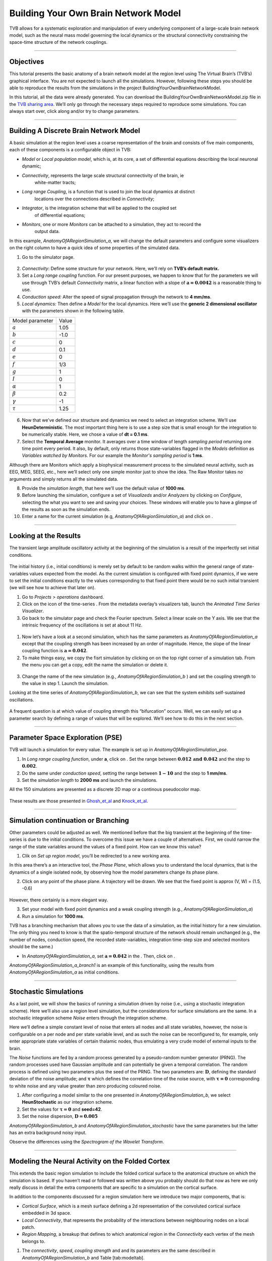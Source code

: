 .. _tutorial_1_BuildingYourOwnBrainNetworkModel:

=====================================
Building Your Own Brain Network Model
=====================================


TVB allows for a systematic exploration and manipulation of every underlying
component of a large-scale brain network model, such as the neural mass model
governing the local dynamics or the structural connectivity constraining the
space-time structure of the network couplings.

-------------------

Objectives
----------

This tutorial presents the basic anatomy of a brain network model at the region
level using The Virtual Brain’s (TVB’s) graphical interface. You are not
expected to launch all the simulations. However, following these steps you
should be able to reproduce the results from the simulations in the project
BuildingYourOwnBrainNetworkModel.

In this tutorial, all the data were already generated. You can download the 
BuildingYourOwnBrainNetworkModel.zip file in the `TVB sharing area
<http://www.thevirtualbrain.org/tvb/zwei/client-area/public>`_. We’ll only go through
the necessary steps required to reproduce some simulations. You can always
start over, click along and/or try to change parameters.


-------------------

Building A Discrete Brain Network Model
---------------------------------------

A basic simulation at the region level uses a coarse representation of the
brain and consists of five main components, each of these components is a
configurable object in TVB:

- *Model*  or *Local population model*, which is, at its core, a set of
  differential equations describing the local neuronal dynamic;

- *Connectivity*, represents the large scale structural connectivity of the brain, ie
   white-matter tracts;

- *Long range Coupling*, is a function that is used to join the local dynamics at distinct
   locations over the connections described in *Connectivity*;

- *Integrator*, is the integration scheme that will be applied to the coupled set
   of differential equations;

- *Monitors*, one or more *Monitors* can be attached to a simulation, they act to record the
   output data.


In this example, *AnatomyOfARegionSimulation\_a*, we will change the
default parameters and configure some visualizers on the right column to
have a quick idea of some properties of the simulated data.

1. Go to the simulator page.

.. figure:: figures/BuildingYourOwnBrainNetworkModel_SimulatorArea.png
   :alt: TVB’s Simulator page
   :scale: 30%


2. *Connectivity*: Define some structure for your network. Here, we’ll rely on **TVB’s
   default matrix.**

3. Set a *Long range coupling* function. For our present purposes, we happen to know that for
   the parameters we will use through TVB’s default *Connectivity* matrix, a linear
   function with a slope of :math:`\mathbf{a=0.0042}` is a reasonable
   thing to use.

4. *Conduction speed:* Alter the speed of signal propagation through the network to **4 mm/ms**.

5. *Local dynamics:* Then define a *Model* for the local dynamics. Here we’ll use the **generic 2
   dimensional oscillator**  with the parameters shown in the following table.

=================   =======
Model parameter     Value
-----------------   -------
  :math:`a`         1.05
  :math:`b`         -1.0
  :math:`c`         0
  :math:`d`         0.1
  :math:`e`         0
  :math:`f`         1/3
  :math:`g`         1
  :math:`I`         0
  :math:`\alpha`    1
  :math:`\beta`     0.2
  :math:`\gamma`    -1
  :math:`\tau`      1.25
=================   =======

.. figure:: figures/BuildingYourOwnBrainNetworkModel_Model.png
   :alt: Selecting a Model
   :scale: 30% 


6. Now that we’ve defined our structure and dynamics we need to select
   an integration scheme. We’ll use **HeunDeterministic**. The most
   important thing here is to use a step size that is small enough for
   the integration to be numerically stable. Here, we chose a value of
   **dt = 0.1 ms**.

7. Select the **Temporal Average** monitor. It averages over a time window of
   length *sampling period* returning one time point every period. It also, by
   default, only returns those state-variables flagged in the *Models*
   definition as *Variables watched by Monitors*. For our example the
   *Monitor's sampling period* is **1 ms**.

Although there are Monitors which apply a biophysical measurement
process to the simulated neural activity, such as EEG, MEG, SEEG, etc.,
here we’ll select only one simple monitor just to show the idea. The Raw
Monitor takes no arguments and simply returns all the simulated data.

8. Provide the *simulation length*, that here we’ll use the default value of **1000 ms**.

9. Before launching the simulation, configure a set of *Visualizeds* and/or
   *Analyzers* by clicking on *Configure*, selecting the what you want to see
   and saving your choices. These windows will enable you to have a glimpse of
   the results as soon as the simulation ends.

10. Enter a name for the current simulation (e.g,
    *AnatomyOfARegionSimulation\_a*) and click on |arrow|.


-------------------

Looking at the Results
----------------------

The transient large amplitude oscillatory activity at the beginning of the
simulation is a result of the imperfectly set initial conditions.

.. figure:: figures/BuildingYourOwnBrainNetworkModel_AnimatedTimeSeries.png
   :alt: Time-series from *AnatomyOfARegionSimulation\_a*
   :scale: 30% 

The initial history (i.e., initial conditions) is merely set by default to be
random walks within the general range of state-variables values expected from
the model. As the current simulation is configured with fixed point dynamics,
if we were to set the initial conditions exactly to the values corresponding to
that fixed point there would be no such initial transient (we will see how to
achieve that later on).

#. Go to *Projects > operations* dashboard.

#. Click on the icon of the time-series |tr|. From the metadata
   overlay’s visualizers tab, launch the *Animated Time Series Visualizer*.

#. Go back to the simulator page and check the Fourier spectrum. Select
   a linear scale on the Y axis. We see that the intrinsic frequency of
   the oscillations is set at about 11 Hz.

.. figure:: figures/BuildingYourOwnBrainNetworkModel_Fourier.png
   :alt: Fourier spectra of the time-series from *AnatomyOfARegionSimulation\_a*
   :scale: 30% 



#. Now let’s have a look at a second simulation, which has the same
   parameters as *AnatomyOfARegionSimulation\_a* except that the
   coupling strength has been increased by an order of magnitude. Hence,
   the slope of the linear coupling function is
   :math:`\mathbf{a=0.042}`.

#. To make things easy, we copy the fisrt simulation by clicking on |pen| on the top right
   corner of a simulation tab. From the menu you can get a copy, edit
   the name the simulation or delete it. 

.. figure:: figures/BuildingYourOwnBrainNetworkModel_CopyASimulation.png
   :scale: 80% 

3. Change the name of the new simulation (e.g.,
   *AnatomyOfARegionSimulation\_b* ) and set the coupling strength to
   the value in step 1. Launch the simulation.

Looking at the time series of *AnatomyOfARegionSimulation\_b*, we can
see that the system exhibits self-sustained oscillations.

.. figure:: figures/BuildingYourOwnBrainNetworkModel_AnimatedTimeSeriesOscillatory.png
   :alt: Time-series from *AnatomyOfARegionSimulation\_b*
   :scale: 60% 


A frequent question is at which value of coupling strength this
“bifurcation” occurs. Well, we can easily set up a parameter search by
defining a range of values that will be explored. We’ll see how to do
this in the next section.

-------------------

Parameter Space Exploration (PSE)
---------------------------------

TVB will launch a simulation for every value. The example is set up in
*AnatomyOfARegionSimulation\_pse*.

#. In *Long range coupling function*, under **a**, click on |expand|. Set the range between
   :math:`\mathbf{0.012 \text{ and } 0.042}` and the step to
   :math:`\mathbf{0.002}`.

#. Do the same under *conduction speed*, setting the range between :math:`\mathbf{1-10}`
   and the step to **1 mm/ms**.

#. Set the *simulation length* to **2000 ms** and launch the simulations.


All the 150 simulations are presented as a discrete 2D map or a continous
pseudocolor map.

.. figure:: figures/BuildingYourOwnBrainNetworkModel_PSEDiscrete.png
   :scale: 40% 

.. figure:: figures/BuildingYourOwnBrainNetworkModel_PSEContinuous.png
   :scale: 40% 

These results are those presented in Ghosh_et_al_ and Knock_et_al_.

-------------------

Simulation continuation or Branching
------------------------------------

Other parameters could be adjusted as well. We mentioned before that the big
transient at the beginning of the time-series is due to the initial conditions.
To overcome this issue we have a couple of alternatives. First, we could narrow
the range of the state variables around the values of a fixed point. How can we
know this value?

#. Clik on *Set up region model*, you’ll be redirected to a new working area.

In this area there’s a an interactive tool, the *Phase Plane*, which allows you to
understand the local dynamics, that is the dynamics of a single isolated
node, by observing how the model parameters change its phase plane. 

2. Click on any point of the phase plane. A trajectory will be drawn. We
   see that the fixed point is approx (V, W) = (1.5, -0.6)

.. figure:: figures/BuildingYourOwnBrainNetworkModel_PhasePlane.png
   :scale: 40% 

However, there certainly is a more elegant way.

3. Set your model with fixed point dynamics and a weak coupling strength
   (e.g., *AnatomyOfARegionSimulation\_a*)

4. Run a simulation for **1000 ms**.

TVB has a branching mechanism that allows you to use the data of a
simulation, as the initial history for a new simulation. The only thing
you need to know is that the spatio-temporal structure of the network
should remain unchanged (e.g., the number of nodes, conduction speed,
the recorded state-variables, integration time-step size and selected
monitors should be the same.)

-  In *AnatomyOfARegionSimulation\_a*, set :math:`\mathbf{a=0.042}` in
   the . Then, click on |branch|.

*AnatomyOfARegionSimulation\_a\_branch1* is an example of this
functionality, using the results from *AnatomyOfARegionSimulation\_a* as
initial conditions.

-------------------

Stochastic Simulations
----------------------

As a last point, we will show the basics of running a simulation driven
by noise (i.e., using a stochastic integration scheme). Here we’ll also
use a region level simulation, but the considerations for surface
simulations are the same. In a stochastic integration scheme *Noise* enters
through the integration scheme.

Here we’ll define a simple constant level of noise that enters all nodes
and all state variables, however, the noise is configurable on a per
node and per state variable level, and as such the noise can be
reconfigured to, for example, only enter appropriate state variables of
certain thalamic nodes, thus emulating a very crude model of external
inputs to the brain.

The *Noise* functions are fed by a random process generated by a pseudo-random
number generator (PRNG). The random processes used have Gaussian
amplitude and can potentially be given a temporal correlation. The
random process is defined using two parameters plus the seed of the
PRNG. The two parameters are: :math:`\mathbf{D}`, defining the standard
deviation of the noise amplitude; and :math:`\boldsymbol{\tau}` which
defines the correlation time of the noise source, with
:math:`\boldsymbol{\tau = 0}` corresponding to white noise and any value
greater than zero producing coloured noise.


1. After configuring a model similar to the one presented in
   *AnatomyOfARegionSimulation\_b*, we select **HeunStochastic** as our
   integration scheme.

2. Set the values for :math:`\boldsymbol{\tau=0}` and **seed=42**.

3. Set the noise dispersion, :math:`\mathbf{D=0.005}`

*AnatomyOfARegionSimulation\_b* and
*AnatomyOfARegionSimulation\_stochastic* have the same parameters but
the latter has an extra background noisy input.

Observe the differences using the *Spectrogram of the Wavelet Transform*.

.. figure:: figures/BuildingYourOwnBrainNetworkModel_WaveletDeterministic.png
   :scale: 40% 

.. figure:: figures/BuildingYourOwnBrainNetworkModel_WaveletStochastic.png
   :scale: 40% 


-------------------

Modeling the Neural Activity on the Folded Cortex
--------------------------------------------------

This extends the basic region simulation to include the folded cortical
surface to the anatomical structure on which the simulation is based. If
you haven’t read or followed was written above you probably should do
that now as here we only really discuss in detail the extra components
that are specific to a simulation on the cortical surface.

In addition to the components discussed for a region simulation here we
introduce two major components, that is:

-  *Cortical Surface*, which is a mesh surface defining a 2d representation of the
   convoluted cortical surface embedded in 3d space.

-  *Local Connectivity*, that represents the probability of the interactions between
   neighbouring nodes on a local patch.

-  *Region Mapping*, a breakup that defines to which anatomical region in the *Connectivity* each
   vertex of the mesh belongs to.

#. The *connectivity*, *speed*, *coupling strength* and and its parameters are the same described in
   *AnatomyOfARegionSimulation\_b* and Table [tab:modeltab].

#. Select the **TVB’s default Cortical Surface**, which has 16384 nodes.

#. We rely on **TVB’s default Local Connectivity**.

#. Rescale the *Local Connectivity* with *Local coupling strength* equal to :math:`\mathbf{0.1}`.

#. For the integration we’ll use **HeunDeterministic**. Here,
   integration time step size is the default:
   :math:`\mathbf{dt=0.1220703125}`\ **ms**.

The first significant thing to note about surface simulations is that *Monitors*
certain make a lot more sense in this context than they do at the region
level, and so we’ll introduce a couple new *Monitors* here.


6. The first of these new *Monitors* is called **SpatialAverage**. To select
   several monitors press the key Command or Control while you select
   them.

7. The second of these new monitors, which is an instantiation of a
   biophysical measurement process, is called **EEG**. The third will be
   the **Temporal Average**.

8. The *Monitors period* is left with the default value **1.953125 ms** which is equivalent to a
   sampling frequency of 256 Hz.

9. Lastly, the *simulation length* is **500 ms**.

10. Run the simulation.

11. Once the simulation is finished, without changing any parameters,
    click on |branch|.

These simulations are *AnatomyOfASurfaceSimulation* and
*AnatomyOfASurfaceSimulation\_branch1*.

The first of these new *Monitors*, will average over the space (nodes) of the
simulation. The basic mechanism is general, in the sense that the nodes
can be broken up into any non-overlapping, complete, set of sets. In
other words, each node can only be counted in one collection and all
nodes must be in one collection.

The second of these new Monitors, *EEG*, hopefully also unsurprisingly,
returns the EEG signals resulting from the simulated neural dynamics
using in the process a lead-field or *Projection Matrix*.

EEG signals measured on the scalp depend strongly on the location and
orientation of the underlying neural sources, which is why this monitor
is more realistic and useful in the case of surface based simulations –
where the simulation is run on the explicit geometry of the cortex,
which can potentially have been obtained from a specific individual’s
brain. In addition a simulation being built on the specific anatomical
structure of an individual subject, the specific electrodes used in
experimental work can also be incorporated, providing a link between
simulation and experiment. 

.. figure:: figures/BuildingYourOwnBrainNetworkModel_MexicanLocalConnectivityPotatoHead.png
   :scale: 30% 

-------------------

Define Your Own Local Connectivity
----------------------------------

The regularized mesh can support, in principle, arbitrary forms for the local
connectivity kernel. Coupled across the realistic surface geometry this allows
for a detailed investigation of the local connectivity’s effects on larger
scale dynamics modelled by neural fields.

#. Go to *Connectivity > Local Connectivity*. In this area we’ll build two
   different kernels: a Gaussian and a Mexican Hat kernel. We’ll start with the
   Gaussian kernel.

#. Select the *equation defining the spatial profile* of your *local
   connectivity*. Here, we’ll set **sigma** to **15 mm**.

#. Ideally, you want the function to have essentially dropped to zero by the
   **cutoff distance**. The *cutoff distance*, that is, the distance up to
   which a given node is connected to its neighbourhood (Spiegler_et_al_,
   Sanz_Leon_et_al_) is set to **40 mm**.

.. figure:: figures/BuildingYourOwnBrainNetworkModel_YourOwnLocalConnectivity.png
   :alt: Gaussian local connectivity. 
   :scale: 30% 

4. Name your *Locl Connectivity* and save it by clicking on *Create new Local
   Connectivity* on the bottom left corner.

This data structure is saved under the name
*LocalConnectivity\_Gaussian\_zc\_40*.


5. Select the *Mexican Hat equation*. Here, we changed the default parameters. See the values
   in the following Table.

===============   =========
**Parameter**     **Value**
---------------   ---------
midpoint\_1       0 mm 
midpoint\_2       0 mm 
amp\_1            2 au 
amp\_2            1 au 
sigma\_1          5 mm 
sigma\_2          15 mm 
cutoff distance   40 mm 
===============   =========


6. Save your new local connectivity.

This data structure is saved under the name
*LocalConnectivity\_MexicanHat\_zc\_40*.

Finally, we will run two more simulations using different local
connectivity kernels.

7. Copy *AnatomyOfASurfaceSimulation*.

8. Change the **local connectivity** to
   ***LocalConnectivity\_Gaussian\_zc\_40*** and set the **local
   connectivity strength** to **0.001**. Run the simulation.

9. Copy again *AnatomyOfASurfaceSimulation*.

10. This time select ***LocalConnectivity\_MexicanHat\_zc\_40***. The
    **local connectivity strength** is set to **-0.001**. Run the
    simulation.

These results are those of
*SurfaceSimulation\_MexicanHatLocalConnectivity* and
*SurfaceSimulation\_GaussianLocalConnectivity* respectively.

-------------------

More Documentation
==================

And that’s it for this session, while the simulations are not
particularly scientifically interesting, hopefully it gave you a sense
of the anatomy of a simulation within TVB and many of the configurable
parameters and output modalities. Online help is available clicking on
the |help| icons next to each entry. For more documentation on The
Virtual Brain, please see the following articles

-------------------

Support
=======

The official TVB webiste is
`www.thevirtualbrain.org <http://www.thevirtualbrain.org>`__. All the
documentation and tutorials are hosted on
`http://docs.thevirtualbrain.org <http://docs.thevirtualbrain.org>`__. You’ll
find our public repository at https://github.com/the-virtual-brain. For
questions and bug reports we have a users group
https://groups.google.com/forum/#!forum/tvb-users


.. [Ghosh_et_al] Ghosh A, Rho Y, McIntosh AR, Kötter R, Jirsa VK. Noise during rest enables the exploration of the brain(s dynamic repertoire. PLoS Computation Biology, 4(10), 2008

.. [Sanz_Leon_et_al] Sanz-Leon P, Knock SA, Woodman MM, Domide L, Mersmann J, McIntosh AR, Jirsa VK. The virtual brain: a simulator of primate brain network dynamics. Frontiers in Neuroinformatics, 7:10, 2013.

.. [Spiegler_et_al] Spiegler A, Jirsa VK. Systematic approximation of neural fields through networks of neural mases in the virtual brain. Neuroimage, 83C:704-725, 2013

.. [Knock_et_al] Knock SA, McIntosh AR, Sporns O, Kötter R, Hagmann P, Jirsa VK. The efect of physiologically plausible connectivity structure on local and global dynamics in large scale brain models. Journal of Neuroscience Methods, 183(1):86-94, 2009

.. |arrow| image:: figures/butt_launch_project.png
           :scale: 40% 
.. |tr| image:: figures/nodeTimeSeriesRegion.png
        :scale: 40% 
.. |pen| image:: figures/butt_pencil.png
         :scale: 40% 
.. |expand| image:: figures/butt_expand_range.png
            :scale: 50% 
.. |branch| image:: figures/butt_branching.png
            :scale: 40% 
.. |help| image:: figures/butt_green_help.png
          :scale: 40% 
